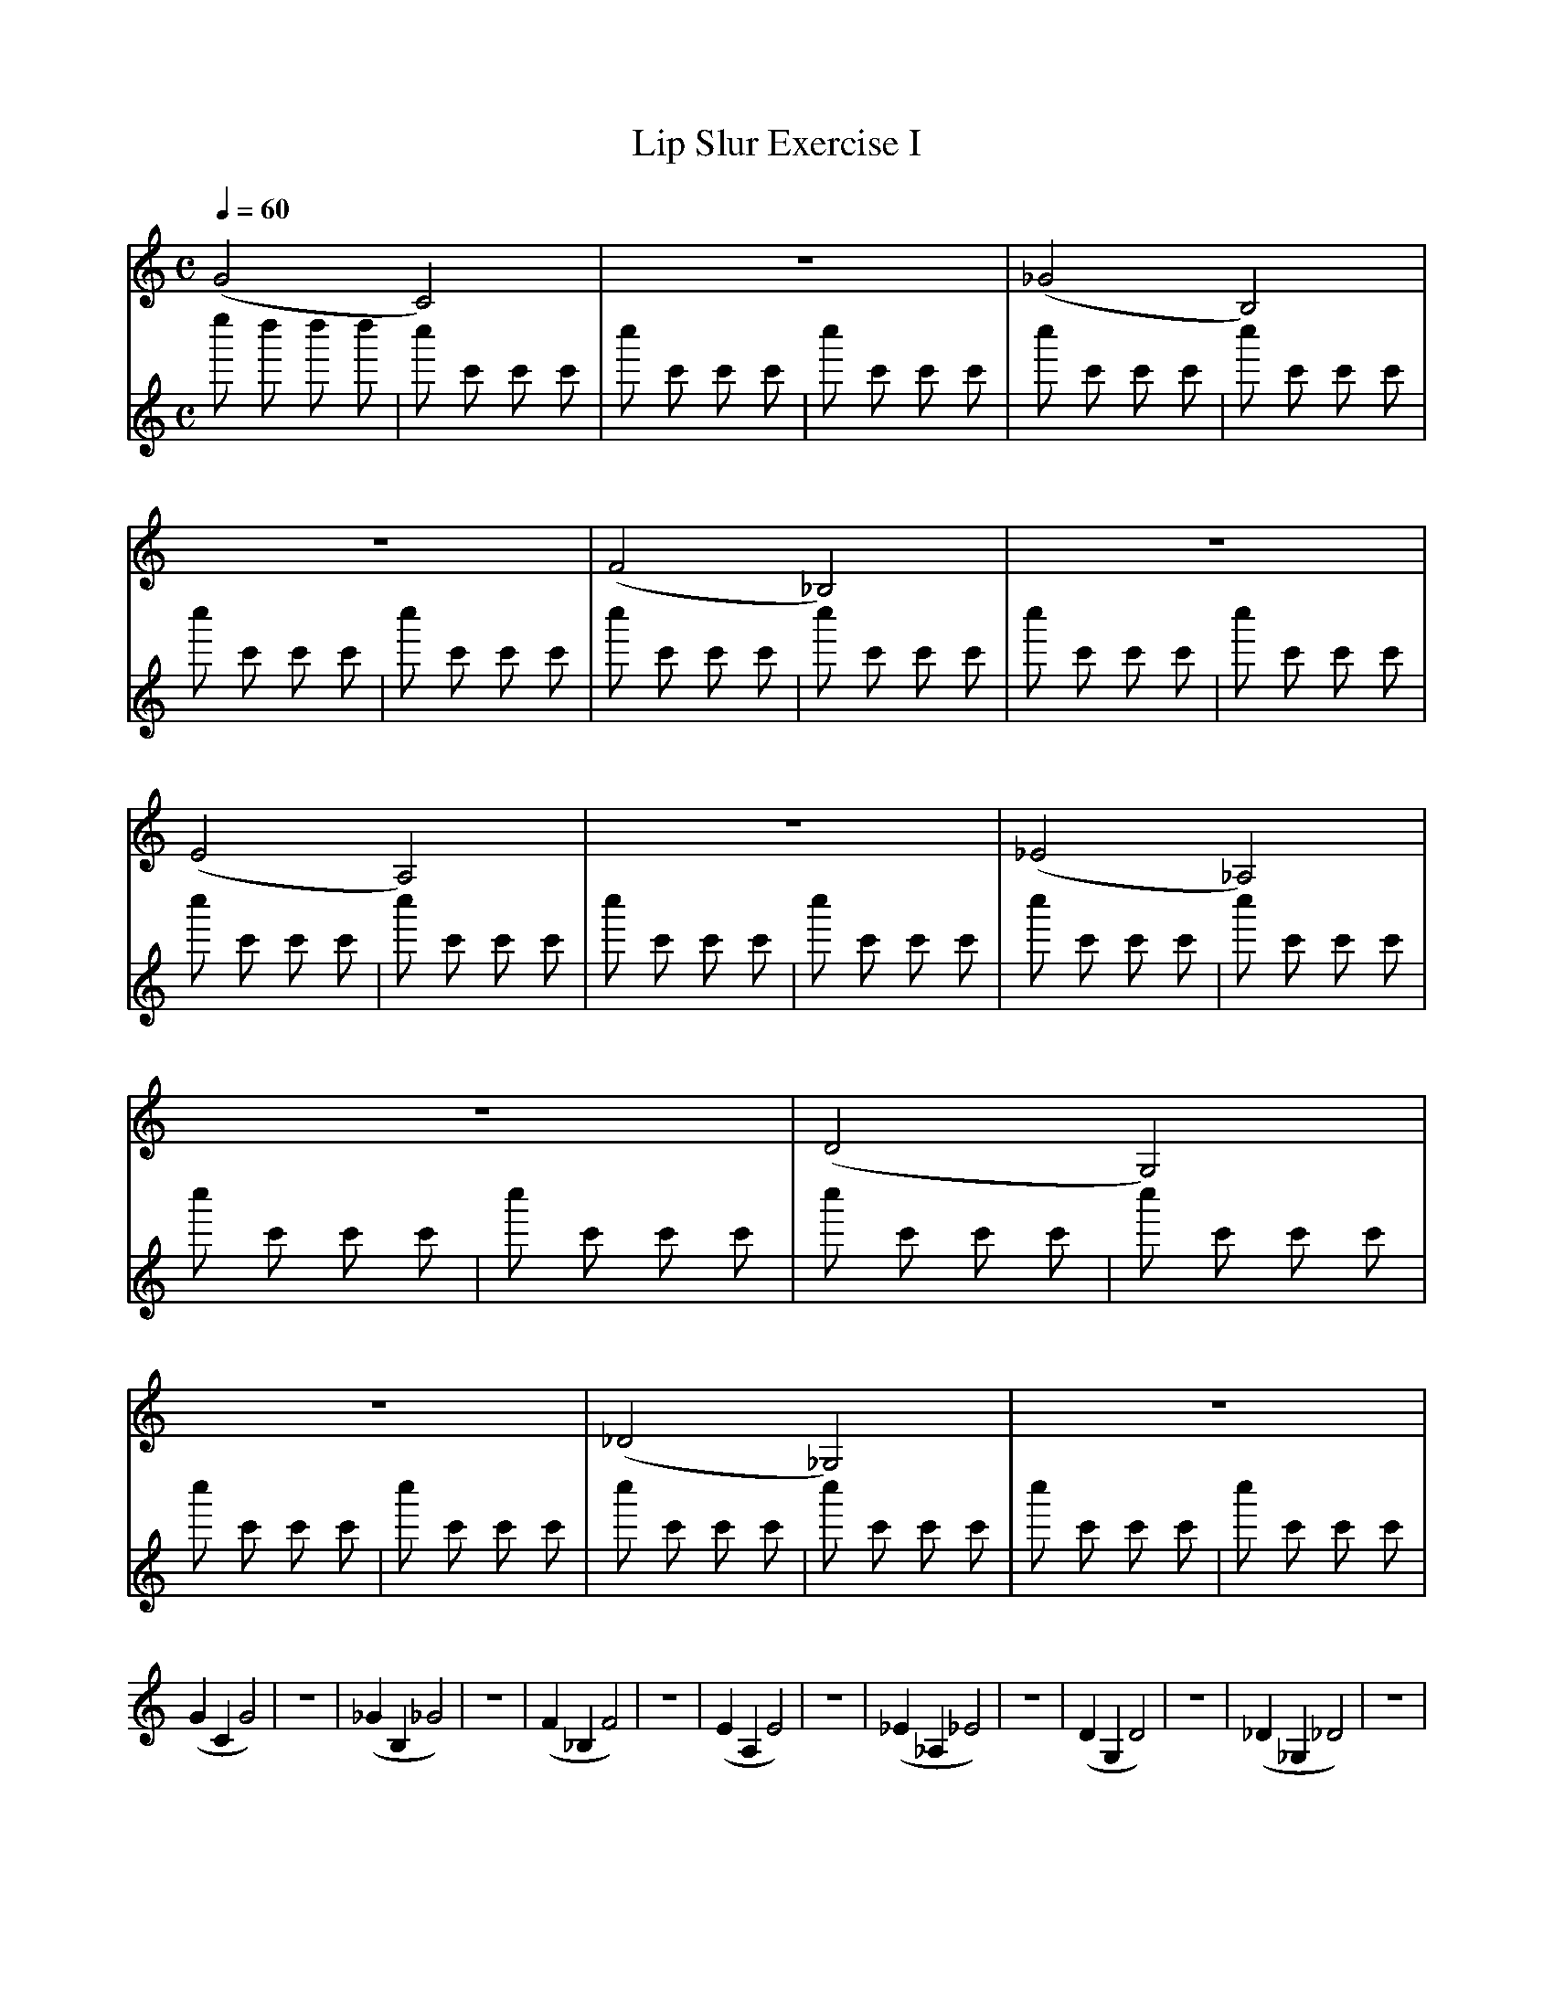 X:1
T:Lip Slur Exercise I
Q:1/4=60
M:C
K:C
L:1/4
V:1
%%MIDI program 60
%%MIDI transpose -2
(G2 C2) | z4 | (_G2 B,2) | z4 | (F2 _B,2) | z4 | (E2 A,2) | z4 | (_E2 _A,2) | z4 | (D2 G,2) | z4 | (_D2 _G,2) | z4 |
(G C G2) | z4 | (_G B, _G2) | z4 | (F _B, F2) | z4 | (E A, E2 ) | z4 | (_E _A, _E2) | z4 | (D G, D2) | z4 | (_D _G, _D2) | z4 |
V:2
%%MIDI program 10
e'' d'' d'' d'' | c'' c' c' c' | c'' c' c' c' | c'' c' c' c' | c'' c' c' c' | c'' c' c' c' | c'' c' c' c' | c'' c' c' c' | c'' c' c' c' | c'' c' c' c' | c'' c' c' c' | c'' c' c' c' | c'' c' c' c' | c'' c' c' c' | 
c'' c' c' c' | c'' c' c' c' | c'' c' c' c' | c'' c' c' c' | c'' c' c' c' | c'' c' c' c' | c'' c' c' c' | c'' c' c' c' | c'' c' c' c' | c'' c' c' c' | c'' c' c' c' | c'' c' c' c' | c'' c' c' c' | c'' c' c' c' | 
